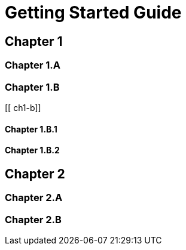 = Getting Started Guide

[[intro]]

== Chapter 1

[[ch1-intro]]

=== Chapter 1.A

[[ch1-a]]

=== Chapter 1.B

[[ ch1-b]]

==== Chapter 1.B.1

==== Chapter 1.B.2

== Chapter 2

[[ch2-intro]]

=== Chapter 2.A

[[ch2-a]]

=== Chapter 2.B

[[ch2-b]]


